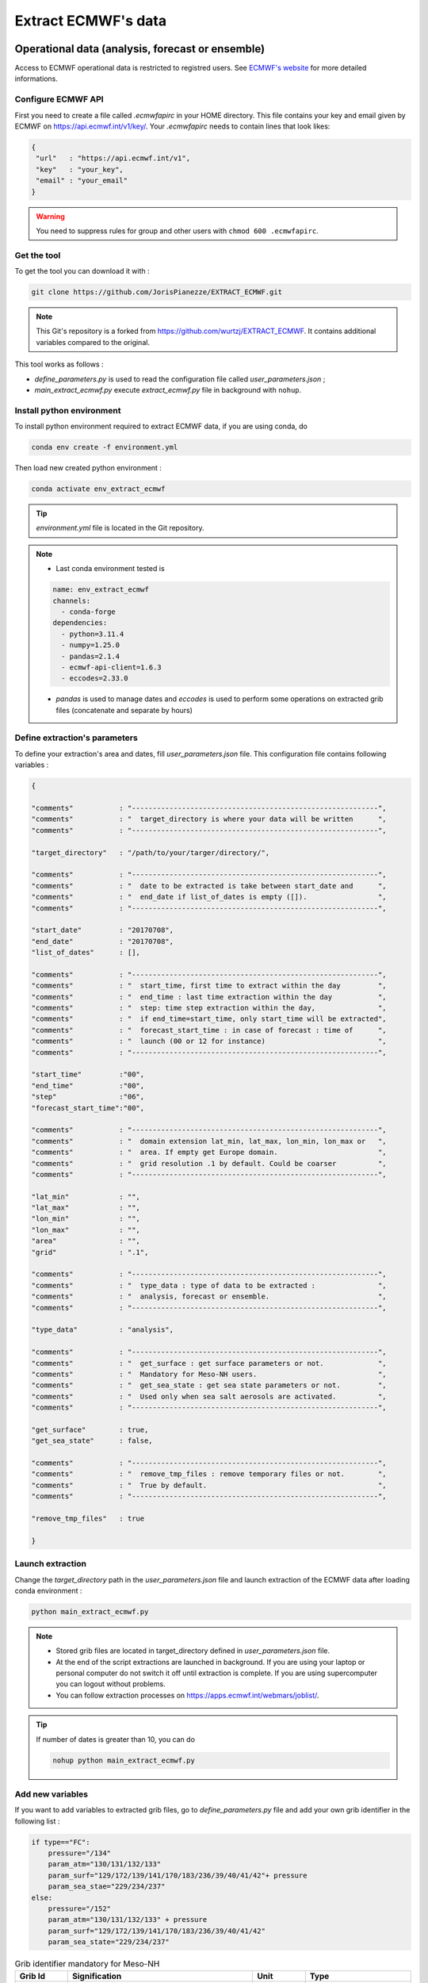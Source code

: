 Extract ECMWF's data
============================================

Operational data (analysis, forecast or ensemble)
--------------------------------------------------

Access to ECMWF operational data is restricted to registred users. See `ECMWF's website <https://www.ecmwf.int/en/forecasts/accessing-forecasts>`_ for more detailed informations. 

.. _configure_ecmwf_api_key:

Configure ECMWF API
*********************

First you need to create a file called `.ecmwfapirc` in your HOME directory. This file contains your key and email given by ECMWF on https://api.ecmwf.int/v1/key/. Your `.ecmwfapirc` needs to contain lines that look likes:

.. code-block:: bash

   {
    "url"   : "https://api.ecmwf.int/v1",
    "key"   : "your_key",
    "email" : "your_email"
   }

.. warning::

   You need to suppress rules for group and other users with ``chmod 600 .ecmwfapirc``.

.. _get_the_tool:

Get the tool
*******************

To get the tool you can download it with :

.. code-block:: console

   git clone https://github.com/JorisPianezze/EXTRACT_ECMWF.git

.. note::

   This Git's repository is a forked from https://github.com/wurtzj/EXTRACT_ECMWF. It contains additional variables compared to the original.

This tool works as follows :

* `define_parameters.py` is used to read the configuration file called `user_parameters.json` ;

* `main_extract_ecmwf.py` execute `extract_ecmwf.py` file in background with ``nohup``.

.. _install_python_ecmwfapi:

Install python environment
******************************

To install python environment required to extract ECMWF data, if you are using conda, do

.. code-block:: console

   conda env create -f environment.yml

Then load new created python environment :

.. code-block:: console
 
   conda activate env_extract_ecmwf

.. tip:: `environment.yml` file is located in the Git repository.

.. note:: 

   * Last conda environment tested is
  
   .. code-block:: python
   
      name: env_extract_ecmwf
      channels:
        - conda-forge
      dependencies:
        - python=3.11.4
        - numpy=1.25.0
        - pandas=2.1.4
        - ecmwf-api-client=1.6.3
        - eccodes=2.33.0
        
   * `pandas` is used to manage dates and `eccodes` is used to perform some operations on extracted grib files (concatenate and separate by hours)

Define extraction's parameters
**********************************

To define your extraction's area and dates, fill `user_parameters.json` file. This configuration file contains following variables :

.. code-block:: python

   {
  
   "comments"           : "-----------------------------------------------------------",
   "comments"           : "  target_directory is where your data will be written      ",
   "comments"           : "-----------------------------------------------------------",

   "target_directory"   : "/path/to/your/targer/directory/",

   "comments"           : "-----------------------------------------------------------",
   "comments"           : "  date to be extracted is take between start_date and      ",
   "comments"           : "  end_date if list_of_dates is empty ([]).                 ",
   "comments"           : "-----------------------------------------------------------",

   "start_date"         : "20170708",
   "end_date"           : "20170708",
   "list_of_dates"      : [],

   "comments"           : "-----------------------------------------------------------",
   "comments"           : "  start_time, first time to extract within the day         ",
   "comments"           : "  end_time : last time extraction within the day           ",
   "comments"           : "  step: time step extraction within the day,               ",
   "comments"           : "  if end_time=start_time, only start_time will be extracted",
   "comments"           : "  forecast_start_time : in case of forecast : time of      ",
   "comments"           : "  launch (00 or 12 for instance)                           ",
   "comments"           : "-----------------------------------------------------------",

   "start_time"         :"00",
   "end_time"           :"00",
   "step"               :"06",
   "forecast_start_time":"00",

   "comments"           : "-----------------------------------------------------------",
   "comments"           : "  domain extension lat_min, lat_max, lon_min, lon_max or   ",
   "comments"           : "  area. If empty get Europe domain.                        ",
   "comments"           : "  grid resolution .1 by default. Could be coarser          ",
   "comments"           : "-----------------------------------------------------------",

   "lat_min"            : "",
   "lat_max"            : "",
   "lon_min"            : "",
   "lon_max"            : "",
   "area"               : "",
   "grid"               : ".1",

   "comments"           : "-----------------------------------------------------------",
   "comments"           : "  type_data : type of data to be extracted :               ",
   "comments"           : "  analysis, forecast or ensemble.                          ",
   "comments"           : "-----------------------------------------------------------",

   "type_data"          : "analysis",

   "comments"           : "-----------------------------------------------------------",
   "comments"           : "  get_surface : get surface parameters or not.             ",
   "comments"           : "  Mandatory for Meso-NH users.                             ",
   "comments"           : "  get_sea_state : get sea state parameters or not.         ",
   "comments"           : "  Used only when sea salt aerosols are activated.          ",
   "comments"           : "-----------------------------------------------------------",

   "get_surface"        : true,
   "get_sea_state"      : false,

   "comments"           : "-----------------------------------------------------------",
   "comments"           : "  remove_tmp_files : remove temporary files or not.        ",
   "comments"           : "  True by default.                                         ",
   "comments"           : "-----------------------------------------------------------",

   "remove_tmp_files"   : true

   }

Launch extraction
**********************************

Change the `target_directory` path in the `user_parameters.json` file and launch extraction of the ECMWF data after loading conda environment :

.. code-block:: bash

   python main_extract_ecmwf.py

.. note::

   * Stored grib files are located in target_directory defined in `user_parameters.json` file.

   * At the end of the script extractions are launched in background. If you are using your laptop or personal computer do not switch it off until extraction is complete. If you are using supercomputer you can logout without problems.

   * You can follow extraction processes on https://apps.ecmwf.int/webmars/joblist/.

.. tip::

   If number of dates is greater than 10, you can do 

   .. code-block:: bash

      nohup python main_extract_ecmwf.py

Add new variables 
***********************************

If you want to add variables to extracted grib files, go to `define_parameters.py` file and add your own grib identifier in the following list :

.. code-block:: python

   if type=="FC":
       pressure="/134"
       param_atm="130/131/132/133"
       param_surf="129/172/139/141/170/183/236/39/40/41/42"+ pressure
       param_sea_stae="229/234/237"
   else:
       pressure="/152"
       param_atm="130/131/132/133" + pressure
       param_surf="129/172/139/141/170/183/236/39/40/41/42"
       param_sea_state="229/234/237"

.. csv-table:: Grib identifier mandatory for Meso-NH
   :header: "Grib Id", "Signification", "Unit", "Type"
   :widths: 10, 35, 10, 20

   "129", "Geopotential", "m**2/s**2", "Model level (ml)"
   "172", "Land-sea lask", "0 - 1", "Surface (sfc)"
    "43", "Soil type", "m**2/s**2", "Surface (sfc)"
   "139", "Soil temperature at level 1", "K", "Surface (sfc)"
   "141", "Snow depth", "m**2/s**2", "Surface (sfc)"
   "170", "Soil temperature at level 2", "K", "Surface (sfc)"
   "183", "Soil temperature at level 3", "K", "Surface (sfc)"
   "236", "Soil temperature at level 4", "K", "Surface (sfc)"
    "39", "Volumetric soil water at layer 1", "m**3/m**3", "Surface (sfc)"
    "40", "Volumetric soil water at layer 2", "m**3/m**3", "Surface (sfc)"
    "41", "Volumetric soil water at layer 3", "m**3/m**3", "Surface (sfc)"
    "42", "Volumetric soil water at layer 4", "m**3/m**3", "Surface (sfc)"      
   "133", "Specific humidity", "kg/kg", "Model level (ml)"  
   "130", "Temperature", "K", "Model level (ml)"  
   "131", "u-wind", "m/s", "Model level (ml)"        
   "132", "v-wind", "m/s", "Model level (ml)"    
   "152 or 134", "lnsp (analysis) or sp (forecast)", "- or Pa", "Model level (ml)" 
   "229", "significant wave height of wind waves and swell", "m", "Wave (wave)" 
   "234", "significant wave height of wind waves", "m", "Wave (wave)" 
   "237", "significant wave height of swell", "m", "Wave (wave)"           

.. note::

   You can find grib identifier  `here <https://codes.ecmwf.int/grib/param-db/>`_.

For CNRM's users
*************************************

* Fill .json file as desired.

* Name it as you want : for instance REQUEST_WURTZJ.json

* Put filed file here /cnrm/ville/USERS/wurtzj/EXTRACT_ECMWF/REQUESTS/

An output is available in this folder with an "out" suffix showing it works: /cnrm/ville/USERS/wurtzj/EXTRACT_ECMWF/JOB_STATUS/REQUEST_WURTZJ.json_out

Known issues 
************************************

**Error during PREP_REAL_CASE**

If you encounter this error during PREP_REAL_CASE :

.. code-block:: bash

   ECCODES ERROR: grib_accessor_data_ccsds_packing: CCSDS support not enabled. Please rebuild with -DENABLE_AEC=ON (Adaptive Entropy Coding library)
   ECCODES ERROR : get: values Functionality not enabled

this means that you are using an ECCODES version < 2.30.0, which is not able to handle CCSDS compressed fields. In this case you need :

* either recompile Meso-NH with an ECCODES version > 2.30.0

* or add the packing=simple option to the ECMWF API request

**Expiration of access token**

If you encounter this error during this error during execution of the script :

.. code-block:: bash

   ecmwfapi.api.APIException: 'ecmwf.API error 1: Access token expired'

You need to regenerate the `.ecmwfapirc` file with new one https://api.ecmwf.int/v1/key/.


ERA Interim
---------------------------------------------------------

* Go to http://apps.ecmwf.int/datasets/data/interim-full-daily/

* Login

Get invariant data
*************************************

* select "Invariant" in "ERA Interim Fields"

* select the parameters "Geopotential" and "Land-sea mask"

* click on "retrieve GRIB"


  * download the grib file and rename it "invariant.grib". It should contain the variables "z", "lsm"

Get surface data
*************************************

* select "Daily" in "ERA Interim Fields"
 
* select "Surface" in "Type of level"
 
* select the date YYYY-MM-DD
 
* select the time "HH:00:00"
 
* select the step "0"
 
* select the parameters "Snow depth", "Soil temperature level 1", "Soil temperature level 2", "Soil temperature level 3", "Soil temperature level 4", "Volumetric soil water layer 1", "Volumetric soil water layer 2", "Volumetric soil water layer 3", "Volumetric soil water layer 4"
 
* click on "retrieve GRIB"
 
* download the grib file and rename it "surface.grib". It should contain the variables "sd", "swvl1", "swvl2", "swvl3", "swvl4", "stl1", "stl2", "stl3", "stl4"

Get model level data
*************************************

* select "Daily" in "ERA Interim Fields"

* select "Model levels" in "Type of level"

* select the date YYYY-MM-DD

* select the time "HH:00:00"

* select the step "0"

* select the parameters "Logarithm of surface pressure", "Specific humidity", "Temperature", "U component of wind", "V component of wind"

* click on "retrieve GRIB"

* download the grib file and rename it "model.grib". It should contain the variables "lnsp", "q", "t", "u", "v"

Concatenate the grib files
*************************************

.. code-block:: bash

   $SRC_MESONH/src/dir_obj${XYZ}/MASTER/ECCODES-2.18.0/bin/grib_copy invariant.grib surface.grib model.grib ecmwf.EI.YYYYMMDD.HH


ERA5
--------------------------------------------

Registration
********************************************

Access to CDS data is restricted to registred users. See `CDS's website <https://cds.climate.copernicus.eu/cdsapp#!/home>`_ for more detailed informations. 

.. _configure_cds_api_key:

Configure
********************************************

Once your account create, you need to configure CDS API following https://cds.climate.copernicus.eu/api-how-to instructions. 
First you need to create a file called `.cdsapirc` in your HOME directory. Your `.cdsapirc` file needs to contain lines that look likes:

.. code-block:: bash

   url: https://cds.climate.copernicus.eu/api/v2
   key: your_key

.. note::

   To fill this file go to https://cds.climate.copernicus.eu/api-how-to.

.. warning::

   You need to suppress rules for group and other users with ``chmod 600 .cdsapirc``.

.. _install_python_cdsapi:

Installation
********************************************

You can install CDS API required to extract CAMS data using following conda command in your conda environment, do

.. code-block:: console

   conda install cdsapi
   
If you want to used a dedicated conda environment you can create an environment.yml file containing :

.. code-block:: python
   
   name: env_extract_cdsapi
   channels:
       - conda-forge
   dependencies:
       - cdsapi==0.7.0
       - eccodes==2.35.0
       - pip==24.0
       - pip:
           - yaml-config==0.1.5

.. note:: 
  
   * This is the last version of cdsapi and yaml-config tested.
   * yaml-config is used to read `.adsapirc` file if your are intent to extract CAMS files. For ERA5, only cdsapi is necessary.
   * eccodes is used to concatenate grib files.

Then you can create your conda environment with :

.. code-block:: console
 
   conda env create -f environment.yml

Then load new created python environment :

.. code-block:: console
 
   conda activate env_extract_cdsapi


Example
********************************************

To extract ERA5 data, you can adapt the area and the date in the following script :

.. code-block:: bash

   #!/bin/python
   # --------------------------------------------------------
   #
   #                 Author  (    date    ) :
   #             J. Pianezze ( 17.05.2024 )
   #
   #                    ~~~~~~~~~~~~~~~
   #       Script used to extract ERA5 instantaneous fields
   #        for Meso-NH (PREP_REAL_CASE) (1 time / file)
   #                    ~~~~~~~~~~~~~~~
   #
   # --------------------------------------------------------
   # https://cds.climate.copernicus.eu/api-how-to
   # conda install cdsapi

   import os, sys
   import glob
   import cdsapi
   import datetime

   cds = cdsapi.Client()

   # #########################################################
   # ###           To be defined by user                   ###
   # #########################################################

   # - - - - - - - - - - - - - - - - - - - - - - - - - - - - -
   # - -     First and last date to be extracted           - -
   # - - - - - - - - - - - - - - - - - - - - - - - - - - - - -
   first_date_to_be_extracted = datetime.datetime(2005, 1, 1, 0, 0, 0)
   last_date_to_be_extracted  = datetime.datetime(2005, 1, 1, 6, 0, 0)

   # - - - - - - - - - - - - - - - - - - - - - - - - - - - - -
   # - -          Type of data to be extracted             - -
   # - -         analyses (an) or forecast (fc)            - -
   # - - - - - - - - - - - - - - - - - - - - - - - - - - - - -
   type_data_to_be_extracted = 'an'

   # - - - - - - - - - - - - - - - - - - - - - - - - - - - - -
   # - -     period_in_hr between two forcing files        - -
   # - -          must be a multiple of 6                  - -
   # - - - - - - - - - - - - - - - - - - - - - - - - - - - - -
   period_between_last_and_first_dates_in_hr = 6

   # - - - - - - - - - - - - - - - - - - - - - - - - - - - - -
   # - -     Area to be extracted : 'North/West/South/East'- -
   # - -     Benguela    : '-20.0/5.0/-40.0/25.0'          - -
   # - -     Gulf Stream : '50.0/-90.0/20.0/-30.0'         - -
   # - - - - - - - - - - - - - - - - - - - - - - - - - - - - -
   area_to_be_extracted = '50.0/-90.0/20.0/-30.0'

   # #########################################################

   # ~~~~~~~~~~~~~~~~~~~~~~~~~~~~~~~~~~~~~~~~~~~~~~~~~~~~~~~~~
   #   Define function to iterate over first and last dates
   # ~~~~~~~~~~~~~~~~~~~~~~~~~~~~~~~~~~~~~~~~~~~~~~~~~~~~~~~~~
   def range_for_date(start_date, end_date, period_in_hr):
     for n in range(int((end_date - start_date).total_seconds()/(3600.0*period_in_hr))+1):
       yield start_date + datetime.timedelta(seconds=n*3600.0*period_in_hr)

   # ~~~~~~~~~~~~~~~~~~~~~~~~~~~~~~~~~~~~~~~~~~~~~~~~~~~~~~~~~
   #   Loop over dates
   # ~~~~~~~~~~~~~~~~~~~~~~~~~~~~~~~~~~~~~~~~~~~~~~~~~~~~~~~~~
   for date in range_for_date(first_date_to_be_extracted, last_date_to_be_extracted, period_between_last_and_first_dates_in_hr):

     # ~~~~~~~~~~~~~~~~~~~~~~~~~~~~~~~~~~~~~~~~~~~~~~~~~~~~~~~~~
     #   Compute date and time variables
     #     date_an format is yyyy-mm-dd
     #     time_an format is hh
     # ~~~~~~~~~~~~~~~~~~~~~~~~~~~~~~~~~~~~~~~~~~~~~~~~~~~~~~~~~
     date_to_be_extracted   = str(date.year)+'-'+str(date.month).zfill(2)+'-'+str(date.day).zfill(2)
     time_to_be_extracted   = str(date.hour).zfill(2)
     name_of_extracted_file = str(date.year)+str(date.month).zfill(2)+str(date.day).zfill(2)+'.'+str(date.hour).zfill(2)

     # ~~~~~~~~~~~~~~~~~~~~~~~~~~~~~~~~~~~~~~~~~~~~~~~~~~~~~~~~~
     #   Retrieve Model Level fields : u, v, t, q
     # ~~~~~~~~~~~~~~~~~~~~~~~~~~~~~~~~~~~~~~~~~~~~~~~~~~~~~~~~~
     cds.retrieve('reanalysis-era5-complete', {
           'date'     : date_to_be_extracted,
           'levelist' : '1/to/137',
           'levtype'  : 'ml',
           'param'    : 'u/v/t/q',
           'stream'   : 'oper',
           'time'     : time_to_be_extracted,
           'type'     : type_data_to_be_extracted,
           'area'     : area_to_be_extracted,
           'grid'     : '0.28125/0.28125',
       }, 'model_levels_uvtq_'+name_of_extracted_file+'.grib')

     # ~~~~~~~~~~~~~~~~~~~~~~~~~~~~~~~~~~~~~~~~~~~~~~~~~~~~~~~~~
     #   Retrieve Model Level fields : lnsp
     # ~~~~~~~~~~~~~~~~~~~~~~~~~~~~~~~~~~~~~~~~~~~~~~~~~~~~~~~~~
     cds.retrieve('reanalysis-era5-complete', {
           'date'     : date_to_be_extracted,
           'levelist' : '1',
           'levtype'  : 'ml',
           'param'    : 'lnsp',
           'stream'   : 'oper',
           'time'     : time_to_be_extracted,
           'type'     : type_data_to_be_extracted,
           'area'     : area_to_be_extracted,
           'grid'     : '0.28125/0.28125',
       }, 'model_levels_lnsp_'+name_of_extracted_file+'.grib')

     # ~~~~~~~~~~~~~~~~~~~~~~~~~~~~~~~~~~~~~~~~~~~~~~~~~~~~~~~~~
     #   Retrieve SurFaCe fields : z, lsm
     # ~~~~~~~~~~~~~~~~~~~~~~~~~~~~~~~~~~~~~~~~~~~~~~~~~~~~~~~~~
     cds.retrieve('reanalysis-era5-complete', {
           'date'     : date_to_be_extracted,
           'levtype'  : 'sfc',
           'param'    : 'z/lsm',
           'stream'   : 'oper',
           'time'     : time_to_be_extracted,
           'type'     : type_data_to_be_extracted,
           'area'     : area_to_be_extracted,
           'grid'     : '0.28125/0.28125',
       },  'surface_levels_'+name_of_extracted_file+'.grib')

     # ~~~~~~~~~~~~~~~~~~~~~~~~~~~~~~~~~~~~~~~~~~~~~~~~~~~~~~~~~
     #   Retrieve SurFaCe fields : swlv1, ...
     # ~~~~~~~~~~~~~~~~~~~~~~~~~~~~~~~~~~~~~~~~~~~~~~~~~~~~~~~~~
     cds.retrieve('reanalysis-era5-complete', {
         'date'     : date_to_be_extracted,
         'levtype'  : 'sfc',
         'param'    : '139/141/170/183/236/39/40/41/42',
         'stream'   : 'oper',
         'time'     : time_to_be_extracted,
         'type'     : type_data_to_be_extracted,
         'area'     : area_to_be_extracted,
         'grid'     : '0.28125/0.28125',
     }, 'surface_'+name_of_extracted_file+'.grib')

     # ~~~~~~~~~~~~~~~~~~~~~~~~~~~~~~~~~~~~~~~~~~~~~~~~~~~~~~~~~
     #   Concatenate & remove grib files
     # ~~~~~~~~~~~~~~~~~~~~~~~~~~~~~~~~~~~~~~~~~~~~~~~~~~~~~~~~~
     os.system('grib_copy surface_levels_'+name_of_extracted_file+'.grib    '+\
                         'surface_'+name_of_extracted_file+'.grib           '+\
                         'model_levels_uvtq_'+name_of_extracted_file+'.grib '+\
                         'model_levels_lnsp_'+name_of_extracted_file+'.grib '+\
                         'era5.'+name_of_extracted_file)

     for file in glob.glob('*.grib'):
       os.remove(file)

.. note::

   You need to have eccodes installed.

Then, you can launch the extraction with :

.. code-block:: bash

   ./your_script.sh

.. note::

   At the end of the extraction you need to have files called era5.yearmonthday.hour !

Use extracted GRIB files
--------------------------------------------

To use extracted grib files in Meso-NH, you just have to add the name of the grib file in PRE_REAL1.nam file, by example :

.. code-block:: fortran

   &NAM_FILE_NAMES HATMFILE='name/of/your/grib/file',
                   HATMFILETYPE='GRIBEX',
                   ... /

